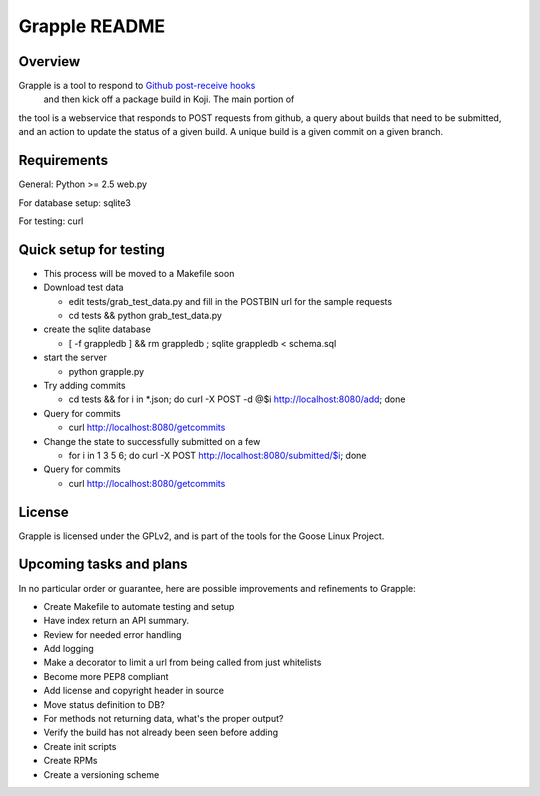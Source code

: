 Grapple README
==============

Overview
--------

Grapple is a tool to respond to `Github post-receive hooks`_
 and then kick off a package build in Koji. The main portion of
the tool is a webservice that responds to POST requests from github, a
query about builds that need to be submitted, and an action to update
the status of a given build. A unique build is a given commit on a given
branch.

.. _Github post-receive hooks: http://help.github.com/post-receive-hooks/

Requirements
------------

General:
Python >= 2.5
web.py

For database setup:
sqlite3

For testing:
curl

Quick setup for testing
-----------------------

- This process will be moved to a Makefile soon

- Download test data

  - edit tests/grab\_test\_data.py and fill in the POSTBIN url for the
    sample requests
  - cd tests && python grab\_test\_data.py

- create the sqlite database

  - [ -f grappledb ] && rm grappledb ; sqlite grappledb < schema.sql

- start the server

  - python grapple.py

- Try adding commits

  - cd tests && for i in \*.json; do curl -X POST -d @$i http://localhost:8080/add; done

- Query for commits

  - curl http://localhost:8080/getcommits

- Change the state to successfully submitted on a few

  - for i in 1 3 5 6; do curl -X POST http://localhost:8080/submitted/$i; done

- Query for commits

  - curl http://localhost:8080/getcommits


License
-------

Grapple is licensed under the GPLv2, and is part of the tools for the
Goose Linux Project.

Upcoming tasks and plans
------------------------

In no particular order or guarantee, here are possible improvements
and refinements to Grapple:

-  Create Makefile to automate testing and setup
-  Have index return an API summary.
-  Review for needed error handling
-  Add logging
-  Make a decorator to limit a url from being called from just whitelists
-  Become more PEP8 compliant
-  Add license and copyright header in source
-  Move status definition to DB?
-  For methods not returning data, what's the proper output?
-  Verify the build has not already been seen before adding
-  Create init scripts
-  Create RPMs
-  Create a versioning scheme
